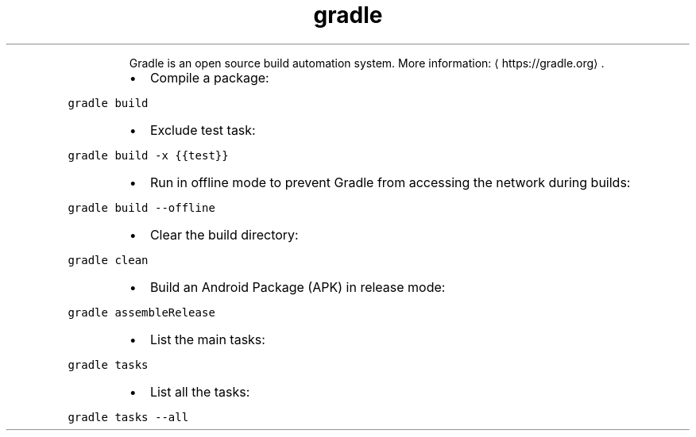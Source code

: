 .TH gradle
.PP
.RS
Gradle is an open source build automation system.
More information: \[la]https://gradle.org\[ra]\&.
.RE
.RS
.IP \(bu 2
Compile a package:
.RE
.PP
\fB\fCgradle build\fR
.RS
.IP \(bu 2
Exclude test task:
.RE
.PP
\fB\fCgradle build \-x {{test}}\fR
.RS
.IP \(bu 2
Run in offline mode to prevent Gradle from accessing the network during builds:
.RE
.PP
\fB\fCgradle build \-\-offline\fR
.RS
.IP \(bu 2
Clear the build directory:
.RE
.PP
\fB\fCgradle clean\fR
.RS
.IP \(bu 2
Build an Android Package (APK) in release mode:
.RE
.PP
\fB\fCgradle assembleRelease\fR
.RS
.IP \(bu 2
List the main tasks:
.RE
.PP
\fB\fCgradle tasks\fR
.RS
.IP \(bu 2
List all the tasks:
.RE
.PP
\fB\fCgradle tasks \-\-all\fR
